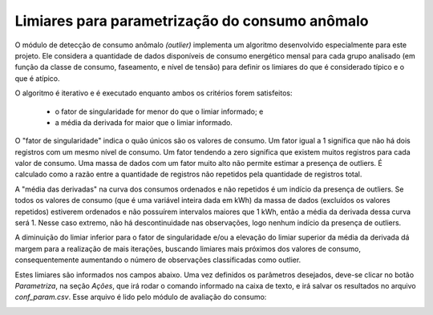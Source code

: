 Limiares para parametrização do consumo anômalo
-----------------------------------------------

O módulo de detecção de consumo anômalo *(outlier)* implementa um algoritmo
desenvolvido especialmente para este projeto. Ele considera a quantidade de
dados disponíveis de consumo energético mensal para cada grupo analisado (em
função da classe de consumo, faseamento, e nível de tensão) para definir os
limiares do que é considerado típico e o que é atípico. 

O algoritmo é iterativo e é executado enquanto ambos os critérios forem
satisfeitos:

  - o fator de singularidade for menor do que o limiar informado; e 
  - a média da derivada for maior que o limiar informado.

O "fator de singularidade" indica o quão únicos são os valores de consumo. Um
fator igual a 1 significa que não há dois registros com um mesmo nível de
consumo. Um fator tendendo a zero significa que existem muitos registros para
cada valor de consumo. Uma massa de dados com um fator muito alto não permite
estimar a presença de outliers. É calculado como a razão entre a quantidade de
registros não repetidos pela quantidade de registros total. 

A "média das derivadas" na curva dos consumos ordenados e não repetidos é um
indício da presença de outliers. Se todos os valores de consumo (que é uma
variável inteira dada em kWh) da massa de dados (excluídos os valores repetidos)
estiverem ordenados e não possuírem intervalos maiores que 1 kWh, então a média
da derivada dessa curva será 1. Nesse caso extremo, não há descontinuidade nas
observações, logo nenhum indício da presença de outliers.

A diminuição do limiar inferior para o fator de singularidade e/ou a elevação do
limiar superior da média da derivada dá margem para a realização de mais
iterações, buscando limiares mais próximos dos valores de consumo,
consequentemente aumentando o número de observações classificadas como outlier. 

Estes limiares são informados nos campos abaixo. Uma vez definidos os parâmetros
desejados, deve-se clicar no botão *Parametriza*, na seção *Ações*, que irá
rodar o comando informado na caixa de texto, e irá salvar os resultados no
arquivo *conf_param.csv*. Esse arquivo é lido pelo módulo de avaliação do
consumo:

.. image:: img/seccao_limiares.png

